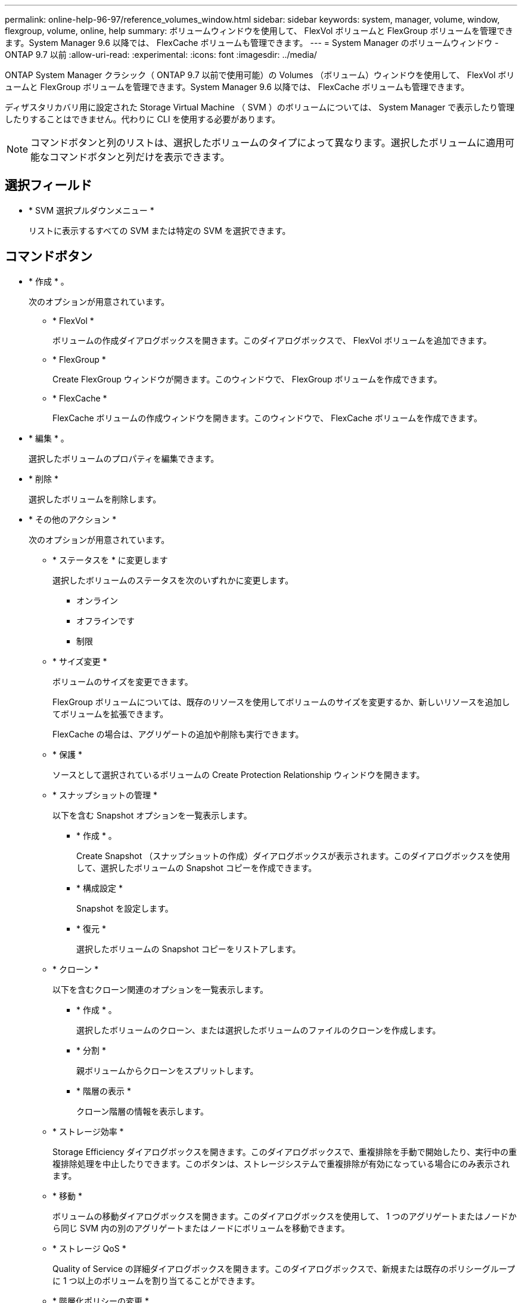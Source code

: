 ---
permalink: online-help-96-97/reference_volumes_window.html 
sidebar: sidebar 
keywords: system, manager, volume, window, flexgroup, volume, online, help 
summary: ボリュームウィンドウを使用して、 FlexVol ボリュームと FlexGroup ボリュームを管理できます。System Manager 9.6 以降では、 FlexCache ボリュームも管理できます。 
---
= System Manager のボリュームウィンドウ - ONTAP 9.7 以前
:allow-uri-read: 
:experimental: 
:icons: font
:imagesdir: ../media/


[role="lead"]
ONTAP System Manager クラシック（ ONTAP 9.7 以前で使用可能）の Volumes （ボリューム）ウィンドウを使用して、 FlexVol ボリュームと FlexGroup ボリュームを管理できます。System Manager 9.6 以降では、 FlexCache ボリュームも管理できます。

ディザスタリカバリ用に設定された Storage Virtual Machine （ SVM ）のボリュームについては、 System Manager で表示したり管理したりすることはできません。代わりに CLI を使用する必要があります。

[NOTE]
====
コマンドボタンと列のリストは、選択したボリュームのタイプによって異なります。選択したボリュームに適用可能なコマンドボタンと列だけを表示できます。

====


== 選択フィールド

* * SVM 選択プルダウンメニュー *
+
リストに表示するすべての SVM または特定の SVM を選択できます。





== コマンドボタン

* * 作成 * 。
+
次のオプションが用意されています。

+
** * FlexVol *
+
ボリュームの作成ダイアログボックスを開きます。このダイアログボックスで、 FlexVol ボリュームを追加できます。

** * FlexGroup *
+
Create FlexGroup ウィンドウが開きます。このウィンドウで、 FlexGroup ボリュームを作成できます。

** * FlexCache *
+
FlexCache ボリュームの作成ウィンドウを開きます。このウィンドウで、 FlexCache ボリュームを作成できます。



* * 編集 * 。
+
選択したボリュームのプロパティを編集できます。

* * 削除 *
+
選択したボリュームを削除します。

* * その他のアクション *
+
次のオプションが用意されています。

+
** * ステータスを * に変更します
+
選択したボリュームのステータスを次のいずれかに変更します。

+
*** オンライン
*** オフラインです
*** 制限


** * サイズ変更 *
+
ボリュームのサイズを変更できます。

+
FlexGroup ボリュームについては、既存のリソースを使用してボリュームのサイズを変更するか、新しいリソースを追加してボリュームを拡張できます。

+
FlexCache の場合は、アグリゲートの追加や削除も実行できます。

** * 保護 *
+
ソースとして選択されているボリュームの Create Protection Relationship ウィンドウを開きます。

** * スナップショットの管理 *
+
以下を含む Snapshot オプションを一覧表示します。

+
*** * 作成 * 。
+
Create Snapshot （スナップショットの作成）ダイアログボックスが表示されます。このダイアログボックスを使用して、選択したボリュームの Snapshot コピーを作成できます。

*** * 構成設定 *
+
Snapshot を設定します。

*** * 復元 *
+
選択したボリュームの Snapshot コピーをリストアします。



** * クローン *
+
以下を含むクローン関連のオプションを一覧表示します。

+
*** * 作成 * 。
+
選択したボリュームのクローン、または選択したボリュームのファイルのクローンを作成します。

*** * 分割 *
+
親ボリュームからクローンをスプリットします。

*** * 階層の表示 *
+
クローン階層の情報を表示します。



** * ストレージ効率 *
+
Storage Efficiency ダイアログボックスを開きます。このダイアログボックスで、重複排除を手動で開始したり、実行中の重複排除処理を中止したりできます。このボタンは、ストレージシステムで重複排除が有効になっている場合にのみ表示されます。

** * 移動 *
+
ボリュームの移動ダイアログボックスを開きます。このダイアログボックスを使用して、 1 つのアグリゲートまたはノードから同じ SVM 内の別のアグリゲートまたはノードにボリュームを移動できます。

** * ストレージ QoS *
+
Quality of Service の詳細ダイアログボックスを開きます。このダイアログボックスで、新規または既存のポリシーグループに 1 つ以上のボリュームを割り当てることができます。

** * 階層化ポリシーの変更 *
+
選択したボリュームの階層化ポリシーを変更できます。

** * ボリューム暗号化キー変更 *
+
ボリュームのデータ暗号化キーを変更します。

+
ボリューム内のデータは、自動的に生成された新しいキーを使用して再度暗号化されます。古いキーは、キー変更処理が完了すると自動的に削除されます。

+
System Manager 9.6 以降では、 FlexGroup DP ボリュームと FlexCache ボリュームのボリューム暗号化キーの変更がサポートされます。NAE アグリゲートから暗号化を継承したボリュームでは、キーの変更は無効です。

+
[NOTE]
====
同じボリュームのキー変更処理の実行中にボリューム移動処理を開始すると、キー変更処理は中止されます。System Manager 9.5 以前のバージョンでは、ボリュームの変換処理またはキー変更処理の実行中にボリュームを移動しようとすると、警告なしで処理が中止されます。System Manager 9.6 以降では、変換処理またはキー変更処理の実行中にボリュームを移動しようとした場合、続行すると変換処理またはキー変更処理が中止されることを通知する警告メッセージが表示されます。

====
** * VMware 用のストレージのプロビジョニング *
+
NFS データストアのボリュームを作成し、 NFS データストアにアクセスする ESX サーバを指定できます。



* * 保護関係が見つかりません *
+
オンラインだが保護されていない読み書き可能ボリュームと、保護関係が確立されているが初期化されていないボリュームが表示されます。

* * フィルターのリセット *
+
保護関係が確立されていないボリュームを表示するフィルタをリセットできます。

* * 更新 *
+
ウィンドウ内の情報を更新します。

* *image:../media/advanced_options.gif[""]*
+
ボリュームウィンドウのリストに表示する詳細を選択できます。





== ボリュームリスト

* * ステータス *
+
ボリュームのステータスが表示されます。

* * 名前 *
+
ボリュームの名前が表示されます。

* * スタイル *
+
System Manager 9.5 では、 FlexVol や FlexGroup などのボリュームタイプが表示されます。CLI を使用して作成された FlexCache ボリュームは、 FlexGroup ボリュームと表示されます。

+
System Manager 9.6 では、ボリュームのタイプとして FlexVol 、 FlexGroup 、または FlexCache が表示されます。

* * SVM *
+
ボリュームが含まれている SVM が表示されます。

* * アグリゲート *
+
ボリュームに属するアグリゲートの名前が表示されます。

* * シンプロビジョニング *
+
選択したボリュームにスペースギャランティが設定されているかどうかが表示されます。オンライン・ボリュームの有効な値は 'Yes' と 'No' です

* * ルートボリューム *
+
ボリュームがルートボリュームかどうかが表示されます。

* * 利用可能なスペース *
+
ボリューム内の使用可能なスペースが表示されます。

* * 合計容量 *
+
Snapshot コピー用に確保されたスペースを含むボリュームの合計スペースが表示されます。

* * % 使用済み *
+
ボリューム内で使用されているスペース（割合）が表示されます。

* * 論理使用率
+
ボリューム内で使用されている論理スペースが表示されます。これには、スペースリザーブも含まれます。

+
[NOTE]
====
このフィールドは、 CLI を使用して論理スペースのレポートを有効にした場合にのみ表示されます。

====
* * 論理スペースレポート *
+
ボリュームで論理スペースのレポートが有効になっているかどうかが表示されます。

+
[NOTE]
====
このフィールドは、 CLI を使用して論理スペースのレポートを有効にした場合にのみ表示されます。

====
* * 論理スペースの適用 *
+
ボリュームの論理スペースを算出するかどうかが表示されます。

* * タイプ *
+
ボリュームのタイプが表示されます。読み書きの場合は「 rw 」、負荷共有の場合は「 ls 」、データ保護の場合は「 p 」が表示されます。

* * 保護関係 *
+
ボリュームで保護関係が開始されているかどうかが表示されます。

+
ONTAP システムと ONTAP 以外のシステムの間の関係である場合、デフォルトでは値は「 No 」と表示されます。

* * ストレージ効率 *
+
選択したボリュームで重複排除処理が有効か無効かが表示されます。

* * 暗号化済み *
+
ボリュームが暗号化されているかどうかが表示されます。

* * QoS ポリシーグループ *
+
ボリュームが割り当てられているストレージ QoS ポリシーグループの名前が表示されます。デフォルトでは、この列は表示されません。

* * SnapLock タイプ *
+
ボリュームの SnapLock タイプが表示されます。

* * クローン *
+
ボリュームが FlexClone ボリュームかどうかが表示されます。

* * ボリューム移動中 *
+
ボリュームをアグリゲート間またはノード間で移動しているかどうかが表示されます。

* * 階層化ポリシー *
+
FabricPool 対応アグリゲートの階層化ポリシーが表示されます。デフォルトの階層化ポリシーは「スナップショットのみ」です。

* * アプリケーション *
+
ボリュームに割り当てられているアプリケーションの名前が表示されます。





== 概要エリア

ボリュームのリストの各行の左側にあるプラス記号（ + ）をクリックすると、そのボリュームに関する詳細の概要が表示されます。

* * 保護 *
+
選択したボリュームの [ ボリューム ] ウィンドウの [ * データ保護 * ] タブを表示します。

* * パフォーマンス *
+
選択したボリュームの [ ボリューム ] ウィンドウに [ パフォーマンス *] タブが表示されます。

* * 詳細を表示 *
+
選択したボリュームの [ ボリューム ] ウィンドウが表示されます。





== 選択したボリュームのボリュームウィンドウ

このウィンドウは次のいずれかの方法で表示できます。

* Volumes （ボリューム）ウィンドウのボリュームリストでボリューム名をクリックします。
* 選択したボリュームに対して表示される * 概要 * 領域で * 詳細を表示 * をクリックします。


ボリュームウィンドウには、次のタブが表示されます。

* * 概要タブ *
+
選択したボリュームに関する全般的な情報が表示されます。これには、ボリュームのスペース割り当て、ボリュームの保護ステータス、ボリュームのパフォーマンスなどの情報が含まれます。ボリューム移動の状態やフェーズなど、ボリュームの暗号化に関する詳細が表示されます。これには、暗号化ステータスと暗号化タイプ、変換ステータスまたはキーの変更ステータス、移動するボリュームに関する情報が含まれます。 ボリュームの移動先のデスティネーションノードとアグリゲート、ボリューム移動の進行状況、ボリューム移動処理が完了するまでの推定時間、およびボリューム移動処理の詳細。また、ボリュームが入出力（ I/O ）処理用にブロックされているかどうかや処理をブロックするアプリケーションの情報も表示されます。

+
FlexCache ボリュームについては、 FlexCache ボリュームの作成元に関する詳細が表示されます。

+
パフォーマンスデータの更新間隔は 15 秒です。

+
このタブには、次のコマンドボタンがあります。

+
** * カットオーバー *
+
カットオーバーを手動で開始できるカットオーバーダイアログボックスを開きます。

+
「カットオーバー * 」コマンドボタンは、ボリューム移動操作が「複製」または「ハード延期」状態の場合にのみ表示されます。



* * 「 Snapshot Copies 」タブ *
+
選択したボリュームの Snapshot コピーが表示されます。このタブには、次のコマンドボタンがあります。

+
** * 作成 * 。
+
Create Snapshot Copy ダイアログ・ボックスを開きますこのダイアログ・ボックスでは ' 選択したボリュームの Snapshot コピーを作成できます

** * 構成設定 *
+
Snapshot を設定します。

** メニュー：その他の操作 [ 名前の変更 ]
+
Snapshot コピーの名前変更ダイアログボックスを開きます。このダイアログボックスで、選択した Snapshot コピーの名前を変更できます。

** メニュー：その他の操作 [ リストア ]
+
Snapshot コピーをリストアします。

** メニュー：その他の操作 [ 保持期間の延長 ]
+
Snapshot コピーの有効期限を延長します。

** * 削除 *
+
選択した Snapshot コピーを削除します。

** * 更新 *
+
ウィンドウ内の情報を更新します。



* * [ データ保護 ] タブ *
+
選択したボリュームに関するデータ保護情報が表示されます。

+
ソースボリューム（読み取り / 書き込みボリューム）が選択されている場合は、デスティネーションボリューム（ DP ボリューム）に関連するすべてのミラー関係、バックアップ関係、ミラーとバックアップ関係がタブに表示されます。デスティネーションボリュームが選択されている場合は、ソースボリュームとの関係が表示されます。

+
ローカルクラスタのクラスタピア関係の一部またはすべてが正常な状態でない場合は、正常なクラスタピア関係に関連する保護関係が Data Protection タブに表示されるまでにしばらく時間がかかることがあります。正常でないクラスタピアに関連する関係は表示されません。

* * Storage Efficiency タブ *
+
次のペインに情報が表示されます。

+
** 棒グラフ
+
データと Snapshot コピーで使用されているボリュームスペースがグラフ形式で表示されます。Storage Efficiency 削減の設定を適用した前後のスペース使用の詳細を確認できます。

** 詳細
+
重複排除処理がボリュームで有効かどうか、重複排除モード、重複排除処理のステータス、タイプ、インライン圧縮またはバックグラウンド圧縮がボリュームで有効かどうかなど、重複排除処理プロパティに関する情報が表示されます。

** 前回の実行の詳細
+
ボリュームで前回実行された重複排除処理に関する詳細が表示されます。ボリューム上のデータに適用した圧縮処理や重複排除処理によるスペース削減量も確認できます。



* * パフォーマンスタブ *
+
スループット、 IOPS 、レイテンシなど、選択したボリュームの平均パフォーマンス指標、読み取りパフォーマンス指標、書き込みパフォーマンス指標が表示されます。

+
クライアントのタイムゾーンやクラスタのタイムゾーンを変更すると、パフォーマンス指標のグラフも変わります。最新のグラフを表示するには、ブラウザの表示を更新する必要があります。

* * FlexCache タブ *
+
選択した元のボリュームに FlexCache ボリュームが関連付けられている場合にのみ、 FlexCache ボリュームに関する詳細が表示されます。それ以外の場合、このタブは表示されません。



* 関連情報 *

xref:task_creating_flexvol_volumes.adoc[FlexVol ボリュームの作成]

xref:task_creating_flexclone_volumes.adoc[FlexClone ボリュームの作成]

xref:task_creating_flexclone_files.adoc[FlexClone ファイルを作成しています]

xref:task_deleting_volumes.adoc[ボリュームの削除]

xref:task_setting_snapshot_copy_reserve.adoc[Snapshot コピーリザーブを設定します]

xref:task_deleting_snapshot_copies.adoc[Snapshot コピーを削除しています]

xref:task_creating_snapshot_copies_outside_defined_schedule.adoc[定義されたスケジュール以外での Snapshot コピーの作成]

xref:task_editing_volume_properties.adoc[ボリュームプロパティを編集しています]

xref:task_changing_status_volume.adoc[ボリュームのステータスを変更する]

xref:task_enabling_storage_efficiency_on_volume.adoc[ボリュームで Storage Efficiency を有効にします]

xref:task_changing_deduplication_schedule.adoc[重複排除スケジュールを変更する]

xref:task_running_deduplication_operations.adoc[重複排除処理の実行]

xref:task_splitting_flexclone_volume_from_its_parent_volume.adoc[親ボリュームから FlexClone ボリュームをスプリットする]

xref:task_resizing_volumes.adoc[ボリュームのサイズを変更中です]

xref:task_restoring_volume_from_snapshot_copy.adoc[Snapshot コピーからのボリュームのリストア]

xref:task_scheduling_automatic_creation_snapshot_copies.adoc[Snapshot コピーの自動作成をスケジュール設定しています]

xref:task_renaming_snapshot_copies.adoc[Snapshot コピーの名前を変更中です]

xref:task_hiding_snapshot_copy_directory.adoc[Snapshot コピーディレクトリを非表示にします]

xref:task_viewing_flexclone_volumes_hierarchy.adoc[FlexClone ボリューム階層を表示します]

xref:task_creating_flexgroup_volumes.adoc[FlexGroup ボリュームの作成]

xref:task_editing_flexgroup_volumes.adoc[FlexGroup ボリュームを編集しています]

xref:task_resizing_flexgroup_volumes.adoc[FlexGroup のサイズを変更しています]

xref:task_changing_status_flexgroup_volume.adoc[FlexGroup ボリュームのステータス変更]

xref:task_deleting_flexgroup_volumes.adoc[FlexGroup ボリュームを削除しています]

xref:task_viewing_flexgroup_volume_information.adoc[FlexGroup ボリューム情報を表示しています]

xref:task_creating_flexcache_volumes.adoc[FlexCache ボリュームの作成]

xref:task_editing_flexcache_volumes.adoc[FlexCache ボリュームを編集しています]

xref:task_resizing_flexcache_volumes.adoc[FlexCache のサイズを変更しています]

xref:task_deleting_flexcache_volumes.adoc[FlexCache ボリュームを削除しています]
